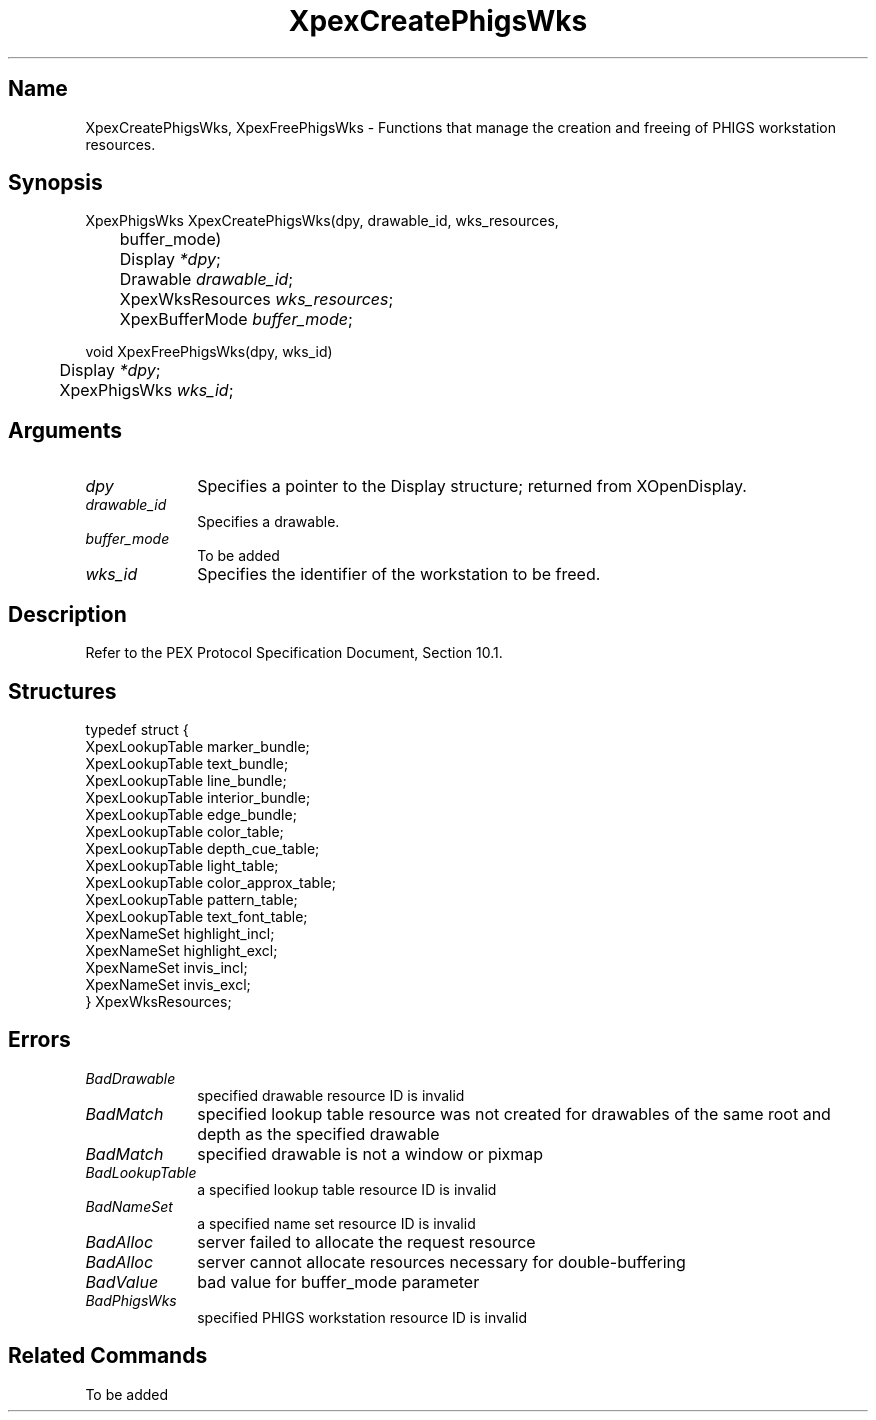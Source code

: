 .\" $Header: XpexCreatePhigsWks.man,v 2.5 91/09/11 16:04:55 sinyaw Exp $
.\"
.\"
.\" Copyright 1991 by Sony Microsystems Company, San Jose, California
.\" 
.\"                   All Rights Reserved
.\"
.\" Permission to use, modify, and distribute this software and its
.\" documentation for any purpose and without fee is hereby granted,
.\" provided that the above copyright notice appear in all copies and
.\" that both that copyright notice and this permission notice appear
.\" in supporting documentation, and that the name of Sony not be used
.\" in advertising or publicity pertaining to distribution of the
.\" software without specific, written prior permission.
.\"
.\" SONY DISCLAIMS ANY AND ALL WARRANTIES WITH REGARD TO THIS SOFTWARE,
.\" INCLUDING ALL EXPRESS WARRANTIES AND ALL IMPLIED WARRANTIES OF
.\" MERCHANTABILITY AND FITNESS, FOR A PARTICULAR PURPOSE. IN NO EVENT
.\" SHALL SONY BE LIABLE FOR ANY DAMAGES OF ANY KIND, INCLUDING BUT NOT
.\" LIMITED TO SPECIAL, INDIRECT OR CONSEQUENTIAL DAMAGES RESULTING FROM
.\" LOSS OF USE, DATA OR LOSS OF ANY PAST, PRESENT, OR PROSPECTIVE PROFITS,
.\" WHETHER IN AN ACTION OF CONTRACT, NEGLIENCE OR OTHER TORTIOUS ACTION, 
.\" ARISING OUT OF OR IN CONNECTION WITH THE USE OR PERFORMANCE OF THIS 
.\" SOFTWARE.
.\"
.\"
.TH XpexCreatePhigsWks 3PEX "$Revision: 2.5 $" "Sony Microsystems"
.AT
.SH "Name"
XpexCreatePhigsWks, XpexFreePhigsWks \- 
Functions that manage the creation and freeing of 
PHIGS workstation resources.
.SH "Synopsis"
.nf
XpexPhigsWks XpexCreatePhigsWks(dpy, drawable_id, wks_resources, 
	buffer_mode)
.br
	Display \fI*dpy\fP;
.br
	Drawable \fIdrawable_id\fP;
.br
	XpexWksResources \fIwks_resources\fP;
.br
	XpexBufferMode \fIbuffer_mode\fP;
.sp
void XpexFreePhigsWks(dpy, wks_id)
.br
	Display \fI*dpy\fP;
.br
	XpexPhigsWks \fIwks_id\fP;
.fi
.SH "Arguments"
.IP \fIdpy\fP 1i        
Specifies a pointer to the Display structure;
returned from XOpenDisplay.
.IP \fIdrawable_id\fP 1i    
Specifies a drawable.
.IP \fIbuffer_mode\fP 1i        
To be added 
.IP \fIwks_id\fP 1i        
Specifies the identifier of the workstation to be freed.
.SH "Description"
Refer to the PEX Protocol Specification Document, Section 10.1.
.SH "Structures"
typedef struct {
.br
	XpexLookupTable marker_bundle;
.br
	XpexLookupTable text_bundle;
.br
	XpexLookupTable line_bundle;
.br
	XpexLookupTable interior_bundle;
.br
	XpexLookupTable edge_bundle;
.br
	XpexLookupTable color_table;
.br
	XpexLookupTable depth_cue_table;
.br
	XpexLookupTable light_table;
.br
	XpexLookupTable color_approx_table;
.br
	XpexLookupTable pattern_table;
.br
	XpexLookupTable text_font_table;
.br
	XpexNameSet highlight_incl;
.br
	XpexNameSet highlight_excl;
.br
	XpexNameSet invis_incl;
.br
	XpexNameSet invis_excl;
.br
} XpexWksResources;
.SH "Errors"
.IP \fIBadDrawable\fP 1i
specified drawable resource ID is invalid
.IP \fIBadMatch\fP 1i
specified lookup table resource was not created for drawables
of the same root and depth as the specified drawable
.IP \fIBadMatch\fP 1i
specified drawable is not a window or pixmap
.IP \fIBadLookupTable\fP 1i
a specified lookup table resource ID is invalid
.IP \fIBadNameSet\fP 1i
a specified name set resource ID is invalid
.IP \fIBadAlloc\fP 1i
server failed to allocate the request resource
.IP \fIBadAlloc\fP 1i
server cannot allocate resources necessary for double-buffering
.IP \fIBadValue\fP 1i
bad value for buffer_mode parameter
.IP \fIBadPhigsWks\fP 1i
specified PHIGS workstation resource ID is invalid 
.SH "Related Commands"
To be added 
